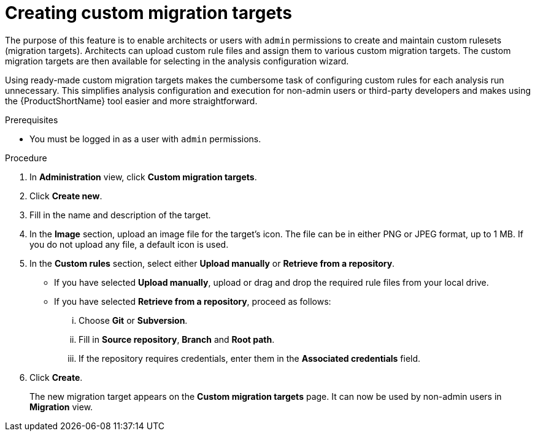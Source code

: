 // Module included in the following assemblies:
//
// * docs/web-console-guide/master.adoc

:_content-type: PROCEDURE
[id="mta-web-creating-custom-migration-targets_{context}"]
= Creating custom migration targets

The purpose of this feature is to enable architects or users with `admin` permissions to create and maintain custom rulesets (migration targets). Architects can upload custom rule files and assign them to various custom migration targets. The custom migration targets are then available for selecting in the analysis configuration wizard.

Using ready-made custom migration targets makes the cumbersome task of configuring custom rules for each analysis run unnecessary. This simplifies analysis configuration and execution for non-admin users or third-party developers and makes using the {ProductShortName} tool easier and more straightforward.

.Prerequisites

* You must be logged in as a user with `admin` permissions.

.Procedure

. In *Administration* view, click *Custom migration targets*.
. Click *Create new*.
. Fill in the name and description of the target.
. In the *Image* section, upload an image file for the target's icon. The file can be in either PNG or JPEG format, up to 1 MB. If you do not upload any file, a default icon is used.
. In the *Custom rules* section, select either *Upload manually* or *Retrieve from a repository*.
** If you have selected *Upload manually*, upload or drag and drop the required rule files from your local drive.
** If you have selected *Retrieve from a repository*, proceed as follows:
... Choose *Git* or *Subversion*.
... Fill in *Source repository*, *Branch* and *Root path*.
... If the repository requires credentials, enter them in the *Associated credentials* field.
. Click *Create*.
+
The new migration target appears on the *Custom migration targets* page. It can now be used by non-admin users in *Migration* view.
